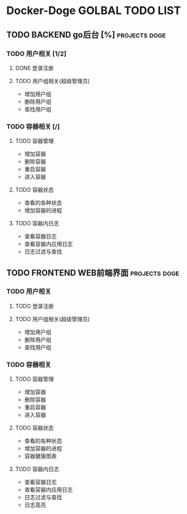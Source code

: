 * Docker-Doge GOLBAL TODO LIST
** TODO BACKEND go后台 [%]                                   :projects:doge:
*** TODO 用户相关 [1/2]
**** DONE 登录注册 
     CLOSED: [2017-10-16 一 13:24]
**** TODO 用户组相关(超级管理员)
     DEADLINE: <2017-10-18 三> SCHEDULED: <2017-10-16 一>
     - 增加用户组
     - 删除用户组
     - 查找用户组
*** TODO 容器相关 [/]
    DEADLINE: <2017-10-28 六>
**** TODO 容器管理
     - 增加容器
     - 删除容器
     - 重启容器
     - 进入容器
**** TODO 容器状态
     - 查看的各种状态
     - 增加容器的进程
**** TODO 容器内日志
     - 查看容器日志
     - 查看容器内应用日志
     - 日志过滤与查找
** TODO FRONTEND WEB前端界面                                 :projects:doge:
*** TODO 用户相关
**** TODO 登录注册
**** TODO 用户组相关(超级管理员)
     - 增加用户组
     - 删除用户组
     - 查找用户组
*** TODO 容器相关
**** TODO 容器管理
     - 增加容器
     - 删除容器
     - 重启容器
     - 进入容器
**** TODO 容器状态
     - 查看的各种状态
     - 增加容器的进程
     - 容器健康图表
**** TODO 容器内日志
     - 查看容器日志
     - 查看容器内应用日志
     - 日志过滤与查找
     - 日志高亮
